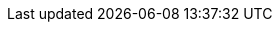:partner-solution-project-name: quickstart-dotnetfx-ecs-cicd
:partner-solution-github-org: aws-quickstart
:partner-product-name: .NET Framework CI/CD for Amazon ECS
:partner-product-short-name: .NET Framework CI/CD for Amazon ECS
// :partner-company-name: Example Company Name, Ltd.
:doc-month: June
:doc-year: 2021
// :partner-contributors: John Smith, {partner-company-name}
// :other-contributors: Akua Mansa, Trek10
:aws-contributors: Carlos Santos
:aws-ia-contributors: Dave May, AWS Quick Start team
:deployment_time: 5 minutes
:default_deployment_region: us-east-1
// :private_repo:


// For instructions on creating this deployment guide, refer to "Build your AWS Partner Solution documentation" (https://aws-ia-us-west-2.s3.us-west-2.amazonaws.com/docs/content/index.html#/).